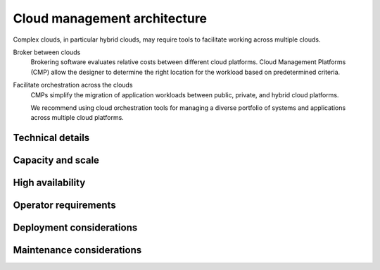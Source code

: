 =============================
Cloud management architecture
=============================

Complex clouds, in particular hybrid clouds, may require tools to
facilitate working across multiple clouds.

Broker between clouds
 Brokering software evaluates relative costs between different
 cloud platforms. Cloud Management Platforms (CMP)
 allow the designer to determine the right location for the
 workload based on predetermined criteria.

Facilitate orchestration across the clouds
 CMPs simplify the migration of application workloads between
 public, private, and hybrid cloud platforms.

 We recommend using cloud orchestration tools for managing a diverse
 portfolio of systems and applications across multiple cloud platforms.

Technical details
~~~~~~~~~~~~~~~~~

.. TODO

Capacity and scale
~~~~~~~~~~~~~~~~~~

.. TODO

High availability
~~~~~~~~~~~~~~~~~

.. TODO

Operator requirements
~~~~~~~~~~~~~~~~~~~~~

.. TODO

Deployment considerations
~~~~~~~~~~~~~~~~~~~~~~~~~

.. TODO

Maintenance considerations
~~~~~~~~~~~~~~~~~~~~~~~~~~

.. TODO
